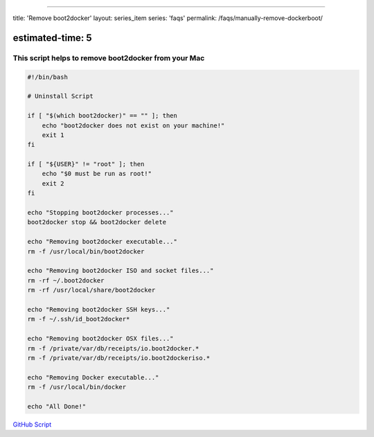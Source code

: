 
----

title: 'Remove boot2docker'
layout: series_item
series: 'faqs'
permalink: /faqs/manually-remove-dockerboot/

estimated-time: 5
-----------------

This script helps to remove boot2docker from your Mac
^^^^^^^^^^^^^^^^^^^^^^^^^^^^^^^^^^^^^^^^^^^^^^^^^^^^^

.. code-block::

   #!/bin/bash

   # Uninstall Script

   if [ "$(which boot2docker)" == "" ]; then
       echo "boot2docker does not exist on your machine!"
       exit 1
   fi

   if [ "${USER}" != "root" ]; then
       echo "$0 must be run as root!"
       exit 2
   fi

   echo "Stopping boot2docker processes..."
   boot2docker stop && boot2docker delete

   echo "Removing boot2docker executable..."
   rm -f /usr/local/bin/boot2docker

   echo "Removing boot2docker ISO and socket files..."
   rm -rf ~/.boot2docker
   rm -rf /usr/local/share/boot2docker

   echo "Removing boot2docker SSH keys..."
   rm -f ~/.ssh/id_boot2docker*

   echo "Removing boot2docker OSX files..."
   rm -f /private/var/db/receipts/io.boot2docker.*
   rm -f /private/var/db/receipts/io.boot2dockeriso.*

   echo "Removing Docker executable..."
   rm -f /usr/local/bin/docker

   echo "All Done!"

`GitHub Script <https://github.com/boot2docker/osx-installer/blob/master/uninstall.sh>`_

